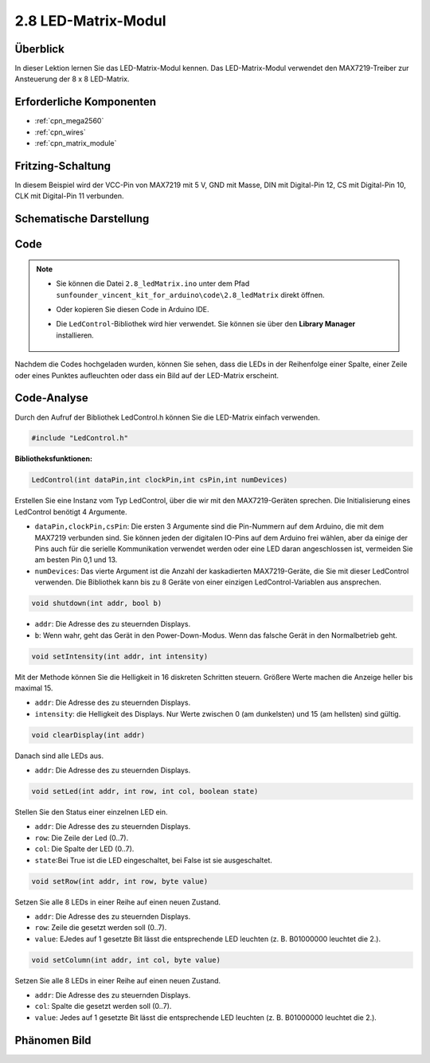 .. _ar_matrix_module:

2.8 LED-Matrix-Modul
======================

Überblick
---------------------

In dieser Lektion lernen Sie das LED-Matrix-Modul kennen. Das LED-Matrix-Modul verwendet den MAX7219-Treiber zur Ansteuerung der 8 x 8 LED-Matrix.

Erforderliche Komponenten
-------------------------------

.. image:: img/list_2.8.png

* :ref:`cpn_mega2560`
* :ref:`cpn_wires`
* :ref:`cpn_matrix_module`


Fritzing-Schaltung
--------------------------

In diesem Beispiel wird der VCC-Pin von MAX7219 mit 5 V, GND mit Masse, DIN mit Digital-Pin 12, CS mit Digital-Pin 10, CLK mit Digital-Pin 11 verbunden.

.. image:: img/image107.png

Schematische Darstellung
---------------------------------

.. image:: img/image444.png

Code
-------

.. note::

    * Sie können die Datei ``2.8_ledMatrix.ino`` unter dem Pfad ``sunfounder_vincent_kit_for_arduino\code\2.8_ledMatrix`` direkt öffnen.
    * Oder kopieren Sie diesen Code in Arduino IDE.
    * Die ``LedControl``-Bibliothek wird hier verwendet. Sie können sie über den **Library Manager** installieren.
    
        .. image:: img/lib_ledcontrol.png
            :align: center
    
.. raw:: html

    <iframe src=https://create.arduino.cc/editor/sunfounder01/189a15e4-a81f-43f2-8618-3d565901f285/preview?embed style="height:510px;width:100%;margin:10px 0" frameborder=0></iframe>

Nachdem die Codes hochgeladen wurden, können Sie sehen, dass die LEDs in der Reihenfolge einer Spalte, einer Zeile oder eines Punktes aufleuchten oder dass ein Bild auf der LED-Matrix erscheint.


Code-Analyse
---------------

Durch den Aufruf der Bibliothek LedControl.h können Sie die LED-Matrix einfach verwenden.

.. code-block:: arduino

    #include "LedControl.h"

**Bibliotheksfunktionen:**

.. code-block:: arduino

    LedControl(int dataPin,int clockPin,int csPin,int numDevices)

Erstellen Sie eine Instanz vom Typ LedControl, über die wir mit den MAX7219-Geräten sprechen. Die Initialisierung eines LedControl benötigt 4 Argumente.

* ``dataPin,clockPin,csPin``: Die ersten 3 Argumente sind die Pin-Nummern auf dem Arduino, die mit dem MAX7219 verbunden sind. Sie können jeden der digitalen IO-Pins auf dem Arduino frei wählen, aber da einige der Pins auch für die serielle Kommunikation verwendet werden oder eine LED daran angeschlossen ist, vermeiden Sie am besten Pin 0,1 und 13.
* ``numDevices``: Das vierte Argument ist die Anzahl der kaskadierten MAX7219-Geräte, die Sie mit dieser LedControl verwenden. Die Bibliothek kann bis zu 8 Geräte von einer einzigen LedControl-Variablen aus ansprechen.


.. code-block:: arduino

    void shutdown(int addr, bool b)

* ``addr``: Die Adresse des zu steuernden Displays.
* ``b``: Wenn wahr, geht das Gerät in den Power-Down-Modus. Wenn das falsche Gerät in den Normalbetrieb geht.

.. code-block:: arduino

    void setIntensity(int addr, int intensity)

Mit der Methode können Sie die Helligkeit in 16 diskreten Schritten steuern. Größere Werte machen die Anzeige heller bis maximal 15.

* ``addr``: Die Adresse des zu steuernden Displays.
* ``intensity``: die Helligkeit des Displays. Nur Werte zwischen 0 (am dunkelsten) und 15 (am hellsten) sind gültig.

.. code-block:: arduino

    void clearDisplay(int addr)

Danach sind alle LEDs aus.

* ``addr``: Die Adresse des zu steuernden Displays.

.. code-block:: arduino

    void setLed(int addr, int row, int col, boolean state)

Stellen Sie den Status einer einzelnen LED ein.

* ``addr``: Die Adresse des zu steuernden Displays.
* ``row``: Die Zeile der Led (0..7).
* ``col``: Die Spalte der LED (0..7).
* ``state``:Bei True ist die LED eingeschaltet, bei False ist sie ausgeschaltet.

.. code-block:: arduino

    void setRow(int addr, int row, byte value)

Setzen Sie alle 8 LEDs in einer Reihe auf einen neuen Zustand.

* ``addr``: Die Adresse des zu steuernden Displays.
* ``row``: Zeile die gesetzt werden soll (0..7).
* ``value``: EJedes auf 1 gesetzte Bit lässt die entsprechende LED leuchten (z. B. B01000000 leuchtet die 2.).

.. code-block:: arduino

    void setColumn(int addr, int col, byte value)

Setzen Sie alle 8 LEDs in einer Reihe auf einen neuen Zustand.

* ``addr``: Die Adresse des zu steuernden Displays.
* ``col``: Spalte die gesetzt werden soll (0..7).
* ``value``: Jedes auf 1 gesetzte Bit lässt die entsprechende LED leuchten (z. B. B01000000 leuchtet die 2.).



Phänomen Bild
------------------

.. image:: img/image109.jpeg